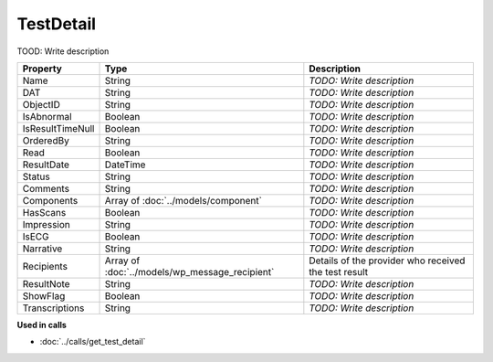 TestDetail
=========================

TOOD: Write description

=================  ===============================================  ==========================  
Property           Type                                             Description                 
=================  ===============================================  ==========================  
Name               String                                           *TODO: Write description*   
DAT                String                                           *TODO: Write description*   
ObjectID           String                                           *TODO: Write description*   
IsAbnormal         Boolean                                          *TODO: Write description*   
IsResultTimeNull   Boolean                                          *TODO: Write description*   
OrderedBy          String                                           *TODO: Write description*   
Read               Boolean                                          *TODO: Write description*   
ResultDate         DateTime                                         *TODO: Write description*   
Status             String                                           *TODO: Write description*   
Comments           String                                           *TODO: Write description*   
Components         Array of :doc:`../models/component`              *TODO: Write description*   
HasScans           Boolean                                          *TODO: Write description*   
Impression         String                                           *TODO: Write description*   
IsECG              Boolean                                          *TODO: Write description*   
Narrative          String                                           *TODO: Write description*   
Recipients         Array of :doc:`../models/wp_message_recipient`   Details of the provider who received the test result
ResultNote         String                                           *TODO: Write description*   
ShowFlag           Boolean                                          *TODO: Write description*   
Transcriptions     String                                           *TODO: Write description*   
=================  ===============================================  ==========================  


**Used in calls**

* :doc:`../calls/get_test_detail`

